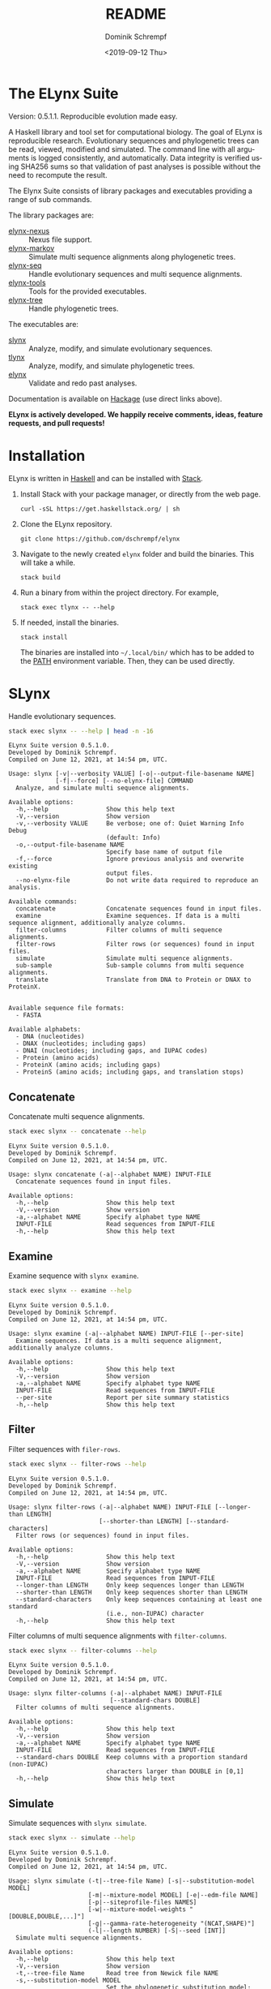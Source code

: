 #+options: ':nil *:t -:t ::t <:t H:3 \n:nil ^:nil arch:headline author:t
#+options: broken-links:nil c:nil creator:nil d:(not "LOGBOOK") date:t e:t
#+options: email:nil f:t inline:t num:t p:nil pri:nil prop:nil stat:t tags:t
#+options: tasks:t tex:t timestamp:t title:t toc:nil todo:t |:t
#+title: README
#+date: <2019-09-12 Thu>
#+author: Dominik Schrempf
#+email: dominik.schrempf@gmail.com
#+language: en
#+select_tags: export
#+exclude_tags: noexport
#+creator: Emacs 26.3 (Org mode 9.2.6)

# MAKE SURE THAT THERE ARE NO LINKS AND PROPERTY DRAWSERS IN THIS FILE, THEY
# SHOW UP UGLY ON HACKAGE.

* The ELynx Suite
Version: 0.5.1.1.
Reproducible evolution made easy.

#+html: <p align="center"><img src="https://travis-ci.org/dschrempf/elynx.svg?branch=master"/></p>

A Haskell library and tool set for computational biology. The goal of ELynx is
reproducible research. Evolutionary sequences and phylogenetic trees can be
read, viewed, modified and simulated. The command line with all arguments is
logged consistently, and automatically. Data integrity is verified using SHA256
sums so that validation of past analyses is possible without the need to
recompute the result.

The Elynx Suite consists of library packages and executables providing a range
of sub commands.

The library packages are:
- [[https://hackage.haskell.org/package/elynx-nexus][elynx-nexus]] :: Nexus file support.
- [[https://hackage.haskell.org/package/elynx-markov][elynx-markov]] :: Simulate multi sequence alignments along phylogenetic trees.
- [[https://hackage.haskell.org/package/elynx-seq][elynx-seq]] :: Handle evolutionary sequences and multi sequence alignments.
- [[https://hackage.haskell.org/package/elynx-tools][elynx-tools]] :: Tools for the provided executables.
- [[https://hackage.haskell.org/package/elynx-tree][elynx-tree]] :: Handle phylogenetic trees.

The executables are:
- [[https://hackage.haskell.org/package/slynx][slynx]] :: Analyze, modify, and simulate evolutionary sequences.
- [[https://hackage.haskell.org/package/tlynx][tlynx]] :: Analyze, modify, and simulate phylogenetic trees.
- [[https://hackage.haskell.org/package/elynx][elynx]] :: Validate and redo past analyses.

Documentation is available on [[https://hackage.haskell.org/][Hackage]] (use direct links above).

*ELynx is actively developed. We happily receive comments, ideas, feature
requests, and pull requests!*

* Installation 
ELynx is written in [[https://www.haskell.org/][Haskell]] and can be installed with [[https://docs.haskellstack.org/en/stable/README/][Stack]].

1. Install Stack with your package manager, or directly from the web
   page.

   #+BEGIN_EXAMPLE
       curl -sSL https://get.haskellstack.org/ | sh
   #+END_EXAMPLE

2. Clone the ELynx repository.

   #+BEGIN_EXAMPLE
       git clone https://github.com/dschrempf/elynx
   #+END_EXAMPLE

3. Navigate to the newly created =elynx= folder and build the binaries.
   This will take a while.

   #+BEGIN_EXAMPLE
       stack build
   #+END_EXAMPLE

4. Run a binary from within the project directory. For example,

   #+BEGIN_EXAMPLE
       stack exec tlynx -- --help
   #+END_EXAMPLE

5. If needed, install the binaries.

   #+BEGIN_EXAMPLE
       stack install
   #+END_EXAMPLE

   The binaries are installed into =~/.local/bin/= which has to be added to the
   [[https://en.wikipedia.org/wiki/PATH_(variable)][PATH]] environment variable. Then, they can be used directly.

* SLynx 
Handle evolutionary sequences.

#+BEGIN_SRC sh :exports both :results verbatim output 
stack exec slynx -- --help | head -n -16
#+end_src

#+RESULTS:
#+begin_example
ELynx Suite version 0.5.1.0.
Developed by Dominik Schrempf.
Compiled on June 12, 2021, at 14:54 pm, UTC.

Usage: slynx [-v|--verbosity VALUE] [-o|--output-file-basename NAME] 
             [-f|--force] [--no-elynx-file] COMMAND
  Analyze, and simulate multi sequence alignments.

Available options:
  -h,--help                Show this help text
  -V,--version             Show version
  -v,--verbosity VALUE     Be verbose; one of: Quiet Warning Info Debug
                           (default: Info)
  -o,--output-file-basename NAME
                           Specify base name of output file
  -f,--force               Ignore previous analysis and overwrite existing
                           output files.
  --no-elynx-file          Do not write data required to reproduce an analysis.

Available commands:
  concatenate              Concatenate sequences found in input files.
  examine                  Examine sequences. If data is a multi sequence alignment, additionally analyze columns.
  filter-columns           Filter columns of multi sequence alignments.
  filter-rows              Filter rows (or sequences) found in input files.
  simulate                 Simulate multi sequence alignments.
  sub-sample               Sub-sample columns from multi sequence alignments.
  translate                Translate from DNA to Protein or DNAX to ProteinX.


Available sequence file formats:
  - FASTA

Available alphabets:
  - DNA (nucleotides)
  - DNAX (nucleotides; including gaps)
  - DNAI (nucleotides; including gaps, and IUPAC codes)
  - Protein (amino acids)
  - ProteinX (amino acids; including gaps)
  - ProteinS (amino acids; including gaps, and translation stops)
#+end_example

** Concatenate
Concatenate multi sequence alignments.

#+BEGIN_SRC sh :exports both :results output verbatim
stack exec slynx -- concatenate --help
#+end_src

#+RESULTS:
#+begin_example
ELynx Suite version 0.5.1.0.
Developed by Dominik Schrempf.
Compiled on June 12, 2021, at 14:54 pm, UTC.

Usage: slynx concatenate (-a|--alphabet NAME) INPUT-FILE
  Concatenate sequences found in input files.

Available options:
  -h,--help                Show this help text
  -V,--version             Show version
  -a,--alphabet NAME       Specify alphabet type NAME
  INPUT-FILE               Read sequences from INPUT-FILE
  -h,--help                Show this help text
#+end_example

** Examine
Examine sequence with =slynx examine=.

#+BEGIN_SRC sh :exports both :results output verbatim
stack exec slynx -- examine --help
#+end_src

#+RESULTS:
#+begin_example
ELynx Suite version 0.5.1.0.
Developed by Dominik Schrempf.
Compiled on June 12, 2021, at 14:54 pm, UTC.

Usage: slynx examine (-a|--alphabet NAME) INPUT-FILE [--per-site]
  Examine sequences. If data is a multi sequence alignment, additionally analyze columns.

Available options:
  -h,--help                Show this help text
  -V,--version             Show version
  -a,--alphabet NAME       Specify alphabet type NAME
  INPUT-FILE               Read sequences from INPUT-FILE
  --per-site               Report per site summary statistics
  -h,--help                Show this help text
#+end_example

** Filter
Filter sequences with =filer-rows=.

#+BEGIN_SRC sh :exports both :results output verbatim
stack exec slynx -- filter-rows --help
#+end_src

#+RESULTS:
#+begin_example
ELynx Suite version 0.5.1.0.
Developed by Dominik Schrempf.
Compiled on June 12, 2021, at 14:54 pm, UTC.

Usage: slynx filter-rows (-a|--alphabet NAME) INPUT-FILE [--longer-than LENGTH] 
                         [--shorter-than LENGTH] [--standard-characters]
  Filter rows (or sequences) found in input files.

Available options:
  -h,--help                Show this help text
  -V,--version             Show version
  -a,--alphabet NAME       Specify alphabet type NAME
  INPUT-FILE               Read sequences from INPUT-FILE
  --longer-than LENGTH     Only keep sequences longer than LENGTH
  --shorter-than LENGTH    Only keep sequences shorter than LENGTH
  --standard-characters    Only keep sequences containing at least one standard
                           (i.e., non-IUPAC) character
  -h,--help                Show this help text
#+end_example

Filter columns of multi sequence alignments with =filter-columns=.

#+BEGIN_SRC sh :exports both :results output verbatim
stack exec slynx -- filter-columns --help
#+end_src

#+RESULTS:
#+begin_example
ELynx Suite version 0.5.1.0.
Developed by Dominik Schrempf.
Compiled on June 12, 2021, at 14:54 pm, UTC.

Usage: slynx filter-columns (-a|--alphabet NAME) INPUT-FILE 
                            [--standard-chars DOUBLE]
  Filter columns of multi sequence alignments.

Available options:
  -h,--help                Show this help text
  -V,--version             Show version
  -a,--alphabet NAME       Specify alphabet type NAME
  INPUT-FILE               Read sequences from INPUT-FILE
  --standard-chars DOUBLE  Keep columns with a proportion standard (non-IUPAC)
                           characters larger than DOUBLE in [0,1]
  -h,--help                Show this help text
#+end_example

** Simulate
Simulate sequences with =slynx simulate=.

#+BEGIN_SRC sh :exports both :results output verbatim
stack exec slynx -- simulate --help
#+END_SRC

#+RESULTS:
#+begin_example
ELynx Suite version 0.5.1.0.
Developed by Dominik Schrempf.
Compiled on June 12, 2021, at 14:54 pm, UTC.

Usage: slynx simulate (-t|--tree-file Name) [-s|--substitution-model MODEL] 
                      [-m|--mixture-model MODEL] [-e|--edm-file NAME] 
                      [-p|--siteprofile-files NAMES] 
                      [-w|--mixture-model-weights "[DOUBLE,DOUBLE,...]"] 
                      [-g|--gamma-rate-heterogeneity "(NCAT,SHAPE)"]
                      (-l|--length NUMBER) [-S|--seed [INT]]
  Simulate multi sequence alignments.

Available options:
  -h,--help                Show this help text
  -V,--version             Show version
  -t,--tree-file Name      Read tree from Newick file NAME
  -s,--substitution-model MODEL
                           Set the phylogenetic substitution model; available
                           models are shown below (mutually exclusive with -m
                           option)
  -m,--mixture-model MODEL Set the phylogenetic mixture model; available models
                           are shown below (mutually exclusive with -s option)
  -e,--edm-file NAME       Empirical distribution model file NAME in Phylobayes
                           format
  -p,--siteprofile-files NAMES
                           File names of site profiles in Phylobayes format
  -w,--mixture-model-weights "[DOUBLE,DOUBLE,...]"
                           Weights of mixture model components
  -g,--gamma-rate-heterogeneity "(NCAT,SHAPE)"
                           Number of gamma rate categories and shape parameter
  -l,--length NUMBER       Set alignment length to NUMBER
  -S,--seed [INT]          Seed for random number generator; list of 32 bit
                           integers with up to 256 elements (default: random)
  -h,--help                Show this help text

Substitution models:
-s "MODEL[PARAMETER,PARAMETER,...]{STATIONARY_DISTRIBUTION}"
   Supported DNA models: JC, F81, HKY, GTR4.
     For example,
       -s HKY[KAPPA]{DOUBLE,DOUBLE,DOUBLE,DOUBLE}
       -s GTR4[e_AC,e_AG,e_AT,e_CG,e_CT,e_GT]{DOUBLE,DOUBLE,DOUBLE,DOUBLE}
          where the 'e_XY' are the exchangeabilities from nucleotide X to Y.
   Supported Protein models: Poisson, Poisson-Custom, LG, LG-Custom, WAG, WAG-Custom, GTR20.
     MODEL-Custom means that only the exchangeabilities of MODEL are used,
     and a custom stationary distribution is provided.
     For example,
       -s LG
       -s LG-Custom{...}
       -s GTR20[e_AR,e_AN,...]{...}
          the 'e_XY' are the exchangeabilities from amino acid X to Y (alphabetical order).
   Notes: The F81 model for DNA is equivalent to the Poisson-Custom for proteins.
          The GTR4 model for DNA is equivalent to the GTR20 for proteins.

Mixture models:
-m "MIXTURE(SUBSTITUTION_MODEL_1,SUBSTITUTION_MODEL_2[PARAMETERS]{STATIONARY_DISTRIBUTION},...)"
   For example,
     -m "MIXTURE(JC,HKY[6.0]{0.3,0.2,0.2,0.3})"
Mixture weights have to be provided with the -w option.

Special mixture models:
-m CXX
   where XX is 10, 20, 30, 40, 50, or 60; CXX models, Quang et al., 2008.
-m "EDM(EXCHANGEABILITIES)"
   Arbitrary empirical distribution mixture (EDM) models.
   Stationary distributions have to be provided with the -e or -p option.
   For example,
     LG exchangeabilities with stationary distributions given in FILE.
     -m "EDM(LG-Custom)" -e FILE
     LG exchangeabilities with site profiles (Phylobayes) given in FILES.
     -m "EDM(LG-Custom)" -p FILES
For special mixture models, mixture weights are optional.
#+end_example

** Sub-sample
Sub-sample columns from multi sequence alignments.

#+BEGIN_SRC sh :exports both :results output verbatim
stack exec slynx -- sub-sample --help
#+END_SRC

#+RESULTS:
#+begin_example
ELynx Suite version 0.5.1.0.
Developed by Dominik Schrempf.
Compiled on June 12, 2021, at 14:54 pm, UTC.

Usage: slynx sub-sample (-a|--alphabet NAME) INPUT-FILE
                        (-n|--number-of-sites INT)
                        (-m|--number-of-alignments INT) [-S|--seed [INT]]
  Sub-sample columns from multi sequence alignments.

Available options:
  -h,--help                Show this help text
  -V,--version             Show version
  -a,--alphabet NAME       Specify alphabet type NAME
  INPUT-FILE               Read sequences from INPUT-FILE
  -n,--number-of-sites INT Number of sites randomly drawn with replacement
  -m,--number-of-alignments INT
                           Number of multi sequence alignments to be created
  -S,--seed [INT]          Seed for random number generator; list of 32 bit
                           integers with up to 256 elements (default: random)
  -h,--help                Show this help text

Create a given number of multi sequence alignments, each of which contains a given number of random sites drawn from the original multi sequence alignment.
#+end_example

** Translate
Translate sequences.

#+BEGIN_SRC sh :exports both :results output verbatim
stack exec slynx -- translate --help
#+END_SRC

#+RESULTS:
#+begin_example
ELynx Suite version 0.5.1.0.
Developed by Dominik Schrempf.
Compiled on June 12, 2021, at 14:54 pm, UTC.

Usage: slynx translate (-a|--alphabet NAME) INPUT-FILE (-r|--reading-frame INT)
                       (-u|--universal-code CODE)
  Translate from DNA to Protein or DNAX to ProteinX.

Available options:
  -h,--help                Show this help text
  -V,--version             Show version
  -a,--alphabet NAME       Specify alphabet type NAME
  INPUT-FILE               Read sequences from INPUT-FILE
  -r,--reading-frame INT   Reading frame [0|1|2].
  -u,--universal-code CODE universal code; one of: Standard,
                           VertebrateMitochondrial.
  -h,--help                Show this help text
#+end_example

* TLynx
Handle phylogenetic trees in Newick format.

#+BEGIN_SRC sh :exports both :results output verbatim
stack exec tlynx -- --help | head -n -16
#+END_SRC

#+RESULTS:
#+begin_example
ELynx Suite version 0.5.1.0.
Developed by Dominik Schrempf.
Compiled on June 12, 2021, at 14:54 pm, UTC.

Usage: tlynx [-v|--verbosity VALUE] [-o|--output-file-basename NAME] 
             [-f|--force] [--no-elynx-file] COMMAND
  Compare, examine, and simulate phylogenetic trees.

Available options:
  -h,--help                Show this help text
  -V,--version             Show version
  -v,--verbosity VALUE     Be verbose; one of: Quiet Warning Info Debug
                           (default: Info)
  -o,--output-file-basename NAME
                           Specify base name of output file
  -f,--force               Ignore previous analysis and overwrite existing
                           output files.
  --no-elynx-file          Do not write data required to reproduce an analysis.

Available commands:
  compare                  Compare two phylogenetic trees (compute distances and branch-wise differences).
  connect                  Connect two phylogenetic trees in all ways (possibly honoring constraints).
  distance                 Compute distances between many phylogenetic trees.
  examine                  Compute summary statistics of phylogenetic trees.
  shuffle                  Shuffle a phylogenetic tree (keep coalescent times, but shuffle topology and leaves).
  simulate                 Simulate phylogenetic trees using a birth and death or coalescent process.


Available tree file formats:
  - Newick Standard: Branch support values are stored in square brackets after branch lengths.
  - Newick IqTree:   Branch support values are stored as node names after the closing bracket of forests.
  - Newick RevBayes: Key-value pairs is provided in square brackets after node names as well as branch lengths. XXX: Key value pairs are ignored at the moment.
#+end_example

** Compare
Compute distances between phylogenetic trees.

#+BEGIN_SRC sh :exports both :results output verbatim
stack exec tlynx -- compare --help
#+END_SRC

#+RESULTS:
#+begin_example
ELynx Suite version 0.5.1.0.
Developed by Dominik Schrempf.
Compiled on June 12, 2021, at 14:54 pm, UTC.

Usage: tlynx compare [-n|--normalize] [-b|--bipartitions] [-t|--intersect] 
                     [-f|--newick-format FORMAT] NAMES
  Compare two phylogenetic trees (compute distances and branch-wise differences).

Available options:
  -h,--help                Show this help text
  -V,--version             Show version
  -n,--normalize           Normalize trees before comparison
  -b,--bipartitions        Print and plot common and missing bipartitions
  -t,--intersect           Compare intersections; i.e., before comparison, drop
                           leaves that are not present in the other tree
  -f,--newick-format FORMAT
                           Newick tree format: Standard, IqTree, or RevBayes;
                           default: Standard; for detailed help, see 'tlynx
                           --help'
  NAMES                    Tree files
  -h,--help                Show this help text
#+end_example

** Connect
Connect two phylogenetic tree in all ways (possibly honoring constraints).

#+BEGIN_SRC sh :exports both :results output verbatim
stack exec tlynx -- connect --help
#+END_SRC

#+RESULTS:
#+begin_example
ELynx Suite version 0.5.1.0.
Developed by Dominik Schrempf.
Compiled on June 12, 2021, at 14:54 pm, UTC.

Usage: tlynx connect [-f|--newick-format FORMAT] [-c|--contraints CONSTRAINTS]
                     TREE-FILE-A TREE-FILE-B
  Connect two phylogenetic trees in all ways (possibly honoring constraints).

Available options:
  -h,--help                Show this help text
  -V,--version             Show version
  -f,--newick-format FORMAT
                           Newick tree format: Standard, IqTree, or RevBayes;
                           default: Standard; for detailed help, see 'tlynx
                           --help'
  -c,--contraints CONSTRAINTS
                           File containing one or more Newick trees to be used
                           as constraints
  TREE-FILE-A              File containing the first Newick tree
  TREE-FILE-B              File containing the second Newick tree
  -h,--help                Show this help text
#+end_example

** Distancce
Compute distances between many phylogenetic trees.

#+BEGIN_SRC sh :exports both :results output verbatim
stack exec tlynx -- distance --help
#+END_SRC

#+RESULTS:
#+begin_example
ELynx Suite version 0.5.1.0.
Developed by Dominik Schrempf.
Compiled on June 12, 2021, at 14:54 pm, UTC.

Usage: tlynx distance (-d|--distance MEASURE) [-n|--normalize] [-t|--intersect] 
                      [-s|--summary-statistics] 
                      [-m|--master-tree-file MASTER-TREE-File] 
                      [-f|--newick-format FORMAT] [INPUT-FILES]
  Compute distances between many phylogenetic trees.

Available options:
  -h,--help                Show this help text
  -V,--version             Show version
  -d,--distance MEASURE    Type of distance to calculate (available distance
                           measures are listed below)
  -n,--normalize           Normalize trees before distance calculation; only
                           affect distances depending on branch lengths
  -t,--intersect           Compare intersections; i.e., before comparison, drop
                           leaves that are not present in the other tree
  -s,--summary-statistics  Report summary statistics only
  -m,--master-tree-file MASTER-TREE-File
                           Compare all trees to the tree in the master tree
                           file.
  -f,--newick-format FORMAT
                           Newick tree format: Standard, IqTree, or RevBayes;
                           default: Standard; for detailed help, see 'tlynx
                           --help'
  INPUT-FILES              Read tree(s) from INPUT-FILES; if more files are
                           given, one tree is expected per file
  -h,--help                Show this help text

Distance measures:
  symmetric                Symmetric distance (Robinson-Foulds distance).
  incompatible-split[VAL]  Incompatible split distance. Collapse branches with (normalized)
                           support less than 0.0<=VAL<=1.0 before distance calculation;
                           if, let's say, VAL>0.7, only well supported differences contribute
                           to the total distance.
  branch-score             Branch score distance.
#+end_example

** Examine
Compute summary statistics of phylogenetic trees.

#+BEGIN_SRC sh :exports both :results output verbatim
stack exec tlynx -- examine --help
#+END_SRC

#+RESULTS:
#+begin_example
ELynx Suite version 0.5.1.0.
Developed by Dominik Schrempf.
Compiled on June 12, 2021, at 14:54 pm, UTC.

Usage: tlynx examine INPUT-FILE [-f|--newick-format FORMAT]
  Compute summary statistics of phylogenetic trees.

Available options:
  -h,--help                Show this help text
  -V,--version             Show version
  INPUT-FILE               Read trees from INPUT-FILE
  -f,--newick-format FORMAT
                           Newick tree format: Standard, IqTree, or RevBayes;
                           default: Standard; for detailed help, see 'tlynx
                           --help'
  -h,--help                Show this help text
#+end_example

** Shuffle
Shuffle a phylogenetic tree (keep coalescent times, but shuffle topology and
leaves).

#+BEGIN_SRC sh :exports both :results output verbatim
stack exec tlynx -- shuffle --help
#+END_SRC

#+RESULTS:
#+begin_example
ELynx Suite version 0.5.1.0.
Developed by Dominik Schrempf.
Compiled on June 12, 2021, at 14:54 pm, UTC.

Usage: tlynx shuffle [-f|--newick-format FORMAT] [-n|--replicates N] TREE-FILE 
                     [-S|--seed [INT]]
  Shuffle a phylogenetic tree (keep coalescent times, but shuffle topology and leaves).

Available options:
  -h,--help                Show this help text
  -V,--version             Show version
  -f,--newick-format FORMAT
                           Newick tree format: Standard, IqTree, or RevBayes;
                           default: Standard; for detailed help, see 'tlynx
                           --help'
  -n,--replicates N        Number of trees to generate
  TREE-FILE                File containing a Newick tree
  -S,--seed [INT]          Seed for random number generator; list of 32 bit
                           integers with up to 256 elements (default: random)
  -h,--help                Show this help text
#+end_example

** Simulate
Simulate phylogenetic trees using birth and death processes.

#+BEGIN_SRC sh :exports both :results output verbatim
stack exec tlynx -- simulate --help
#+END_SRC

#+RESULTS:
#+begin_example
ELynx Suite version 0.5.1.0.
Developed by Dominik Schrempf.
Compiled on June 12, 2021, at 14:54 pm, UTC.

Usage: tlynx simulate (-t|--nTrees INT) (-n|--nLeaves INT) PROCESS 
                      [-u|--sub-sample DOUBLE] [-s|--summary-statistics] 
                      [-S|--seed [INT]]
  Simulate phylogenetic trees using a birth and death or coalescent process.

Available options:
  -h,--help                Show this help text
  -V,--version             Show version
  -t,--nTrees INT          Number of trees
  -n,--nLeaves INT         Number of leaves per tree
  -u,--sub-sample DOUBLE   Perform sub-sampling; see below.
  -s,--summary-statistics  For each branch, print length and number of children
  -S,--seed [INT]          Seed for random number generator; list of 32 bit
                           integers with up to 256 elements (default: random)
  -h,--help                Show this help text

Available processes:
  birthdeath               Birth and death process
  coalescent               Coalescent process

See, for example, 'tlynx simulate birthdeath --help'.
Sub-sample with probability p:
  1. Simulate one big tree with n'=round(n/p), n'>=n, leaves;
  2. Randomly sample sub-trees with n leaves.
  (With p=1.0, the same tree is reported over and over again.)
#+end_example

* ELynx
Validate and (optionally) redo past ELynx analyses.

#+BEGIN_SRC sh :exports both :results output verbatim
stack exec elynx -- --help | head -n -16
#+END_SRC

#+RESULTS:
#+begin_example
ELynx Suite version 0.5.1.0.
Developed by Dominik Schrempf.
Compiled on June 12, 2021, at 14:54 pm, UTC.

Usage: elynx COMMAND
  Validate and redo past ELynx analyses

Available options:
  -h,--help                Show this help text
  -V,--version             Show version

Available commands:
  validate                 Validate an ELynx analysis
  redo                     Redo an ELynx analysis
#+end_example

